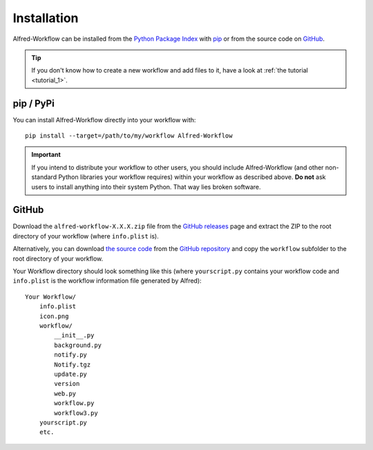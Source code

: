 
.. _installation:

============
Installation
============

Alfred-Workflow can be installed from the `Python Package Index`_ with
`pip`_ or from the source code on `GitHub`_.

.. tip::

    If you don't know how to create a new workflow and add files to it,
    have a look at :ref:`the tutorial <tutorial_1>`.


.. _installation-pip:

pip / PyPi
==========

You can install Alfred-Workflow directly into your workflow with::

    pip install --target=/path/to/my/workflow Alfred-Workflow


.. important::

    If you intend to distribute your workflow to other users, you should
    include Alfred-Workflow (and other non-standard Python libraries your
    workflow requires) within your workflow as described above. **Do not** ask
    users to install anything into their system Python. That way lies broken
    software.

.. _installation-github:

GitHub
======

Download the ``alfred-workflow-X.X.X.zip`` file from the `GitHub releases`_
page and extract the ZIP to the root directory of your workflow (where
``info.plist`` is).


Alternatively, you can download `the source code`_ from the
`GitHub repository`_ and copy the ``workflow`` subfolder to the root directory
of your workflow.

Your Workflow directory should look something like this (where
``yourscript.py`` contains your workflow code and ``info.plist`` is
the workflow information file generated by Alfred)::

    Your Workflow/
        info.plist
        icon.png
        workflow/
            __init__.py
            background.py
            notify.py
            Notify.tgz
            update.py
            version
            web.py
            workflow.py
            workflow3.py
        yourscript.py
        etc.


.. _GitHub releases: https://github.com/deanishe/alfred-workflow/releases
.. _the source code: https://github.com/deanishe/alfred-workflow/archive/master.zip
.. _GitHub repository: https://github.com/deanishe/alfred-workflow
.. _pip: https://pypi.python.org/pypi/pip
.. _Python Package Index: https://pypi.python.org/pypi/Alfred-Workflow
.. _GitHub: https://github.com/deanishe/alfred-workflow/releases
